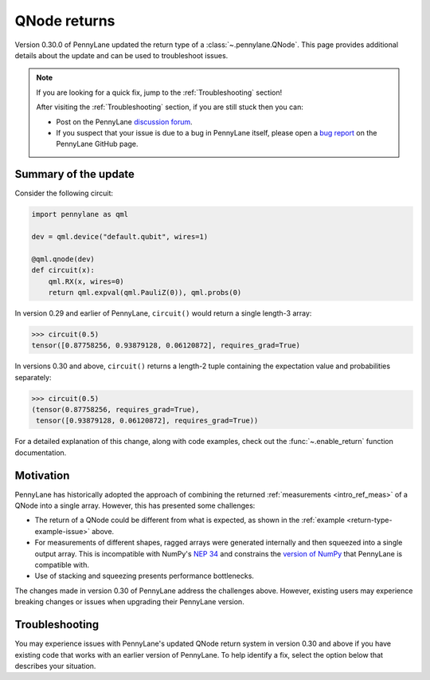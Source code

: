 .. _returns:

QNode returns
=============

Version 0.30.0 of PennyLane updated the return type of a :class:`~.pennylane.QNode`. This page
provides additional details about the update and can be used to troubleshoot issues.

.. note::

    If you are looking for a quick fix, jump to the :ref:`Troubleshooting` section!

    After visiting the :ref:`Troubleshooting` section, if you are still stuck then you can:

    - Post on the PennyLane `discussion forum <https://discuss.pennylane.ai>`_.

    - If you suspect that your issue is due to a bug in PennyLane itself, please open a
      `bug report <https://github.com/PennyLaneAI/pennylane/issues/new?labels=bug+%3Abug%3A&template=bug_report.yml&title=[BUG]>`_
      on the PennyLane GitHub page.

Summary of the update
---------------------

.. image:: ../_static/new_return_types.png
    :align: center
    :width: 500px
    :target: javascript:void(0);

.. rst-class:: admonition tip

    PennyLane QNodes now return exactly what you tell them to! 🎉

Consider the following circuit:

.. _return-type-example-issue:

.. code-block:: python

    import pennylane as qml

    dev = qml.device("default.qubit", wires=1)

    @qml.qnode(dev)
    def circuit(x):
        qml.RX(x, wires=0)
        return qml.expval(qml.PauliZ(0)), qml.probs(0)

In version 0.29 and earlier of PennyLane, ``circuit()`` would return a single length-3 array:

.. code-block:: pycon

    >>> circuit(0.5)
    tensor([0.87758256, 0.93879128, 0.06120872], requires_grad=True)

In versions 0.30 and above, ``circuit()`` returns a length-2 tuple containing the expectation value
and probabilities separately:

.. code-block:: pycon

    >>> circuit(0.5)
    (tensor(0.87758256, requires_grad=True),
     tensor([0.93879128, 0.06120872], requires_grad=True))

For a detailed explanation of this change, along with code examples, check out the
:func:`~.enable_return` function documentation.

Motivation
----------

PennyLane has historically adopted the approach of combining the returned
:ref:`measurements <intro_ref_meas>` of a QNode into a single array. However, this has presented
some challenges:

* The return of a QNode could be different from what is expected, as shown in the
  :ref:`example <return-type-example-issue>` above.
* For measurements of different shapes, ragged arrays were generated internally and then squeezed
  into a single output array. This is incompatible with NumPy's
  `NEP 34 <https://numpy.org/neps/nep-0034-infer-dtype-is-object.html>`_ and constrains the
  `version of NumPy <https://github.com/PennyLaneAI/pennylane/blob/v0.29.1/setup.py#L21>`_ that
  PennyLane is compatible with.
* Use of stacking and squeezing presents performance bottlenecks.

The changes made in version 0.30 of PennyLane address the challenges above. However, existing users
may experience breaking changes or issues when upgrading their PennyLane version.

.. _Troubleshooting:

Troubleshooting
---------------

You may experience issues with PennyLane's updated QNode return system in version 0.30 and above
if you have existing code that works with an earlier version of PennyLane. To help identify a fix,
select the option below that describes your situation.

.. details::
    :title: I am using a QNode that returns more than one quantity
    :href: qnode-multiple-returns

    Your issue may be because:

    * You are calculating the Jacobian of the QNode using the :ref:`NumPy <numpy_interf>` or
      :ref:`TensorFlow <tf_interf>` interface. For example, the following will now raise an error:

      .. code-block:: python

          from pennylane import numpy as np

          dev = qml.device("default.qubit", wires=1)

          @qml.qnode(dev)
          def circuit(x):
              qml.RX(x, wires=0)
              return qml.expval(qml.PauliY(0)), qml.expval(qml.PauliZ(0))

          x = np.array(0.5, requires_grad=True)
          qml.jacobian(circuit)(x)

      Follow the instructions :ref:`here <return-autograd-tf-gotcha>` to fix this issue, which
      arises because NumPy and TensorFlow do not support differentiating tuples.
      Alternatively, consider porting your code to use the :ref:`JAX <jax_interf>` or
      :ref:`Torch <torch_interf>` interface, which could unlock additional features and performance
      benefits!

    * You are returning differently-shaped quantities together, such as
      :func:`expval() <pennylane.expval>` and :func:`probs() <pennylane.probs>`. For example, the
      following code is compatible with version 0.29 of PennyLane but will raise an error in version
      0.30 and above:

      .. code-block:: python

          dev = qml.device("default.qubit", wires=1)

          @qml.qnode(dev)
          def circuit(x):
              qml.RX(x, wires=0)
              return qml.expval(qml.PauliZ(0)), qml.probs(0)

          def result(x):
              expval, p0, p1 = circuit(x)
              return expval + p0 - p1

          x = np.array(0.5, requires_grad=True)
          result(x)

      Such issues can be addressed by updating how the return of a QNode is processed, being aware
      of unpacking, slicing, and indexing. The example above would be fixed simply by updating
      ``result()`` to:

      .. code-block:: python

          def result(x):
              expval, (p0, p1) = circuit(x)
              return expval + p0 - p1

.. details::
    :title: I am a device developer
    :href: device-developer

    If you are a :ref:`device developer <plugin_overview>`, your issue may be because:

    * Your device inherits from :class:`~.QubitDevice` and you have overriden or interact with the
      :meth:`~.QubitDevice.execute`, :meth:`~.QubitDevice.batch_execute`, or
      :meth:`~.QubitDevice.statistics` methods. Your device will need to be updated to accommodate
      for the new return behaviour. An example can be found
      `here <https://github.com/PennyLaneAI/pennylane-qiskit/pull/281>`_ for the
      `Qiskit plugin <https://docs.pennylane.ai/projects/qiskit/en/latest/>`_.

    * Your device inherits directly from :class:`Device <pennylane.Device>`, in which case you may
      need to rewrite the :meth:`~.Device.execute`, :meth:`~.Device.batch_execute`, and
      :meth:`~.Device.statistics` methods.

    In either case, please `reach out to us <https://discuss.pennylane.ai>`_ for guidance!

.. details::
    :title: I am unsure what to do
    :href: unsure

    Please carefully read through the options above. If you are still stuck, you can:

    - Post on the PennyLane `discussion forum <https://discuss.pennylane.ai>`_. Please include
      a complete block of code demonstrating your issue so that we can quickly troubleshoot.

    - If you suspect that your issue is due to a bug in PennyLane itself, please open a
      `bug report <https://github.com/PennyLaneAI/pennylane/issues/new?labels=bug+%3Abug%3A&template=bug_report.yml&title=[BUG]>`_
      on the PennyLane GitHub page.

    - As a *last resort*, you can place :func:`qml.disable_return() <.disable_return>` at the top of
      your code. This will revert PennyLane's behaviour to the QNode return type in version 0.29.
      However, be aware that this capability will be removed in a future version of PennyLane!
